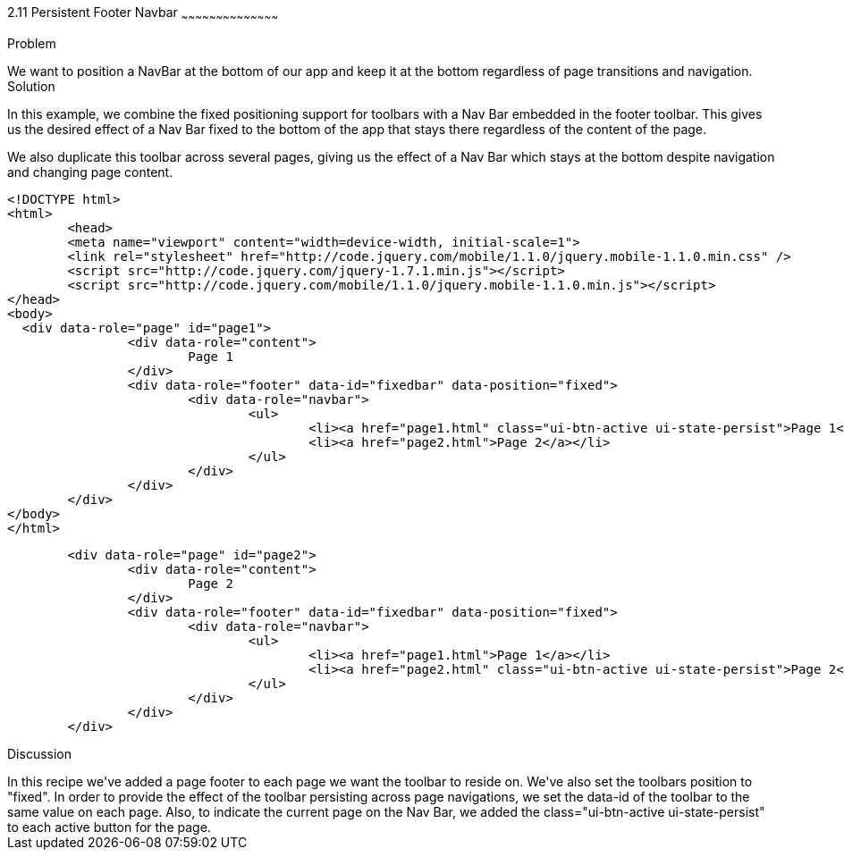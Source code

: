////

This is a comment block.  Put notes about your recipe here and also your author information.

Author: Max Lynch <maxlynch@uwalumni.com>
Chapter Leader approved: <date>
Copy edited: <date>
Tech edited: <date>

////

2.11 Persistent Footer Navbar
~~~~~~~~~~~~~~~~~~~~~~~~~~~~~~~~~~~~~~~~~~

Problem
++++++++++++++++++++++++++++++++++++++++++++
We want to position a NavBar at the bottom of our app and keep it at the bottom regardless of page transitions and navigation.

Solution
++++++++++++++++++++++++++++++++++++++++++++
In this example, we combine the fixed positioning support for toolbars with a Nav Bar embedded in the footer toolbar. This gives us the desired
effect of a Nav Bar fixed to the bottom of the app that stays there regardless of the content of the page.

We also duplicate this toolbar across several pages, giving us the effect of a Nav Bar which stays at the bottom despite navigation and changing
page content.

[source, html]
----
<!DOCTYPE html> 
<html> 
	<head> 
	<meta name="viewport" content="width=device-width, initial-scale=1"> 
	<link rel="stylesheet" href="http://code.jquery.com/mobile/1.1.0/jquery.mobile-1.1.0.min.css" />
	<script src="http://code.jquery.com/jquery-1.7.1.min.js"></script>
	<script src="http://code.jquery.com/mobile/1.1.0/jquery.mobile-1.1.0.min.js"></script>
</head> 
<body>
  <div data-role="page" id="page1">
		<div data-role="content">
			Page 1
		</div>
		<div data-role="footer" data-id="fixedbar" data-position="fixed">
			<div data-role="navbar">
				<ul>
					<li><a href="page1.html" class="ui-btn-active ui-state-persist">Page 1</a></li>
					<li><a href="page2.html">Page 2</a></li>
				</ul>
			</div>
		</div>
	</div>
</body>
</html>
----

[source, html]
----
	<div data-role="page" id="page2">
		<div data-role="content">
			Page 2
		</div>
		<div data-role="footer" data-id="fixedbar" data-position="fixed">
			<div data-role="navbar">
				<ul>
					<li><a href="page1.html">Page 1</a></li>
					<li><a href="page2.html" class="ui-btn-active ui-state-persist">Page 2</a></li>
				</ul>
			</div>
		</div>
	</div>
----
 
Discussion
++++++++++++++++++++++++++++++++++++++++++++
In this recipe we've added a page footer to each page we want the toolbar to reside on. We've also set the toolbars position to "fixed". In order to provide the effect of the toolbar 
persisting across page navigations, we set the data-id of the toolbar to the same value on each page. Also, to indicate the current page on the Nav Bar, we added
the class="ui-btn-active ui-state-persist" to each active button for the page. 